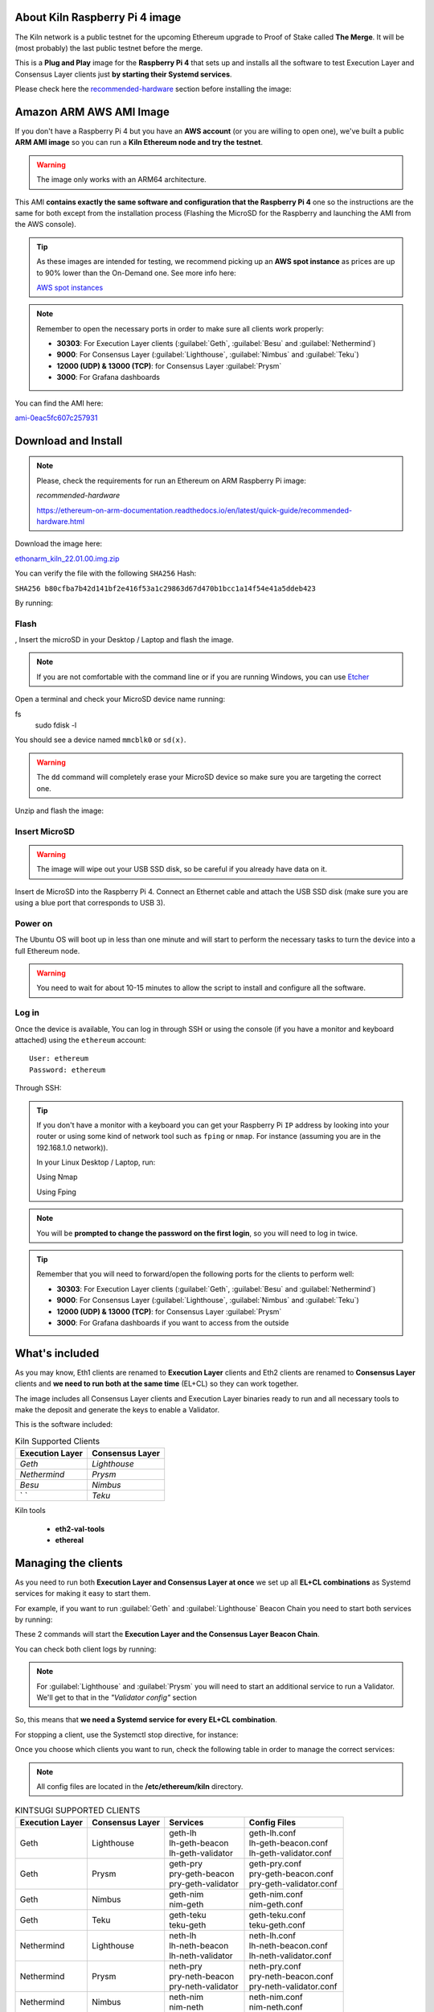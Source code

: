 About Kiln Raspberry Pi 4 image
===============================

The Kiln network is a public testnet for the upcoming Ethereum upgrade 
to Proof of Stake called **The Merge**. It will be (most probably) the last 
public testnet before the merge.

This is a **Plug and Play** image for the **Raspberry Pi 4** that sets up and 
installs all the software to test Execution Layer and Consensus Layer clients 
just **by starting their Systemd services**.

Please check here the `recommended-hardware`_ section before installing the image:

.. _recommended-hardware: https://ethereum-on-arm-documentation.readthedocs.io/en/latest/quick-guide/recommended-hardware.html

Amazon ARM AWS AMI Image
========================

If you don't have a Raspberry Pi 4 but you have an **AWS account** (or you are willing to open one), 
we've built a public **ARM AMI image** so you can run a **Kiln Ethereum node and try the testnet**.

.. warning::
  The image only works with an ARM64 architecture.

This AMI **contains exactly the same software and configuration that the Raspberry Pi 4** one so the 
instructions are the same for both except from the installation process (Flashing the MicroSD for 
the Raspberry and launching the AMI from the AWS console).

.. tip::

  As these images are intended for testing, we recommend picking up an **AWS spot instance** as prices 
  are up to 90% lower than the On-Demand one. See more info here:

  `AWS spot instances`_

.. _AWS spot instances: https://aws.amazon.com/ec2/spot/

.. note::
  Remember to open the necessary ports in order to make sure all clients work properly:

  * **30303**: For Execution Layer clients (:guilabel:`Geth`, :guilabel:`Besu` and :guilabel:`Nethermind`)
  * **9000**: For Consensus Layer (:guilabel:`Lighthouse`, :guilabel:`Nimbus` and :guilabel:`Teku`)
  * **12000 (UDP) & 13000 (TCP)**: for Consensus Layer :guilabel:`Prysm`
  * **3000**: For Grafana dashboards

You can find the AMI here:

`ami-0eac5fc607c257931`_

.. _ami-0eac5fc607c257931: https://eu-west-1.console.aws.amazon.com/ec2/v2/home?region=eu-west-1#ImageDetails:imageId=ami-0eac5fc607c257931

Download and Install
====================

.. note::

  Please, check the requirements for run an Ethereum on ARM Raspberry Pi image:

  `recommended-hardware`

  https://ethereum-on-arm-documentation.readthedocs.io/en/latest/quick-guide/recommended-hardware.html

Download the image here:

ethonarm_kiln_22.01.00.img.zip_

.. _ethonarm_kiln_22.01.00.img.zip: https://www.ethereumonarm.com/downloads/ethonarm_kiln_22.01.00.img

You can verify the file with the following ``SHA256`` Hash:

``SHA256 b80cfba7b42d141bf2e416f53a1c29863d67d470b1bcc1a14f54e41a5ddeb423``

By running:

.. prompt:: bash $

  sha256sum ethonarm_kiln_22.01.00.img.zip

Flash 
-----
,
Insert the microSD in your Desktop / Laptop and flash the image.

.. note::
  If you are not comfortable with the command line or if you are 
  running Windows, you can use Etcher_

.. _Etcher: https://www.balena.io/etcher/

Open a terminal and check your MicroSD device name running:

.. prompt:: bash $
fs 
   sudo fdisk -l

You should see a device named ``mmcblk0`` or ``sd(x)``.

.. warning::
  The ``dd`` command will completely erase your MicroSD device so make sure you are targeting 
  the correct one.

Unzip and flash the image:

.. prompt:: bash $

   unzip ethonarm_kiln_22.01.00.img.zip
   sudo dd bs=1M if=ethonarm_kiln_22.01.00.img of=/dev/mmcblk0 conv=fdatasync status=progress

Insert MicroSD
--------------

.. warning::
  The image will wipe out your USB SSD disk, so be careful if you already have data
  on it.

Insert de MicroSD into the Raspberry Pi 4. Connect an Ethernet cable and attach 
the USB SSD disk (make sure you are using a blue port that corresponds to USB 3).

Power on
--------

The Ubuntu OS will boot up in less than one minute and will start to perform the necessary tasks
to turn the device into a full Ethereum node.

.. warning::

  You need to wait for about 10-15 minutes to allow the script to install and configure all the software.

Log in
------

Once the device is available, You can log in through SSH or using the console (if you have a monitor 
and keyboard attached) using the ``ethereum`` account::

  User: ethereum
  Password: ethereum

Through SSH:

.. prompt:: bash $

  ssh ethereum@your_raspberrypi_IP

.. tip::
  If you don't have a monitor with a keyboard you can get your Raspberry Pi ``IP`` address by looking into your router 
  or using some kind of network tool such as ``fping`` or ``nmap``. For instance (assuming you are in the 192.168.1.0 network)).

  In your Linux Desktop / Laptop, run:

  Using Nmap

  .. prompt:: bash $
  
     sudo apt-get install nmap
     nmap -sP 192.168.1.0/24
  
  Using Fping

  .. prompt:: bash $

     sudo apt-get install fping
     fping -a -g 192.168.1.0/24
  
.. note::
  You will be **prompted to change the password on the first login**, so you will need to log in twice.

.. tip::

  Remember that you will need to forward/open the following ports for the clients to perform well:

  * **30303**: For Execution Layer clients (:guilabel:`Geth`, :guilabel:`Besu` and :guilabel:`Nethermind`)
  * **9000**: For Consensus Layer (:guilabel:`Lighthouse`, :guilabel:`Nimbus` and :guilabel:`Teku`)
  * **12000 (UDP) & 13000 (TCP)**: for Consensus Layer :guilabel:`Prysm`
  * **3000**: For Grafana dashboards if you want to access from the outside

What's included
===============

As you may know, Eth1 clients are renamed to **Execution Layer** clients and 
Eth2 clients are renamed to **Consensus Layer** clients and **we need to run 
both at the same time** (EL+CL) so they can work together.

The image includes all Consensus Layer clients and Execution Layer binaries ready
to run and all necessary tools to make the deposit and generate the keys to enable 
a Validator.

This is the software included:

.. csv-table:: Kiln Supported Clients
   :header: Execution Layer, Consensus Layer

   `Geth`, `Lighthouse`
   `Nethermind`, `Prysm`
   `Besu`,`Nimbus`
   ` `, `Teku`

Kiln tools

    * **eth2-val-tools** 
    * **ethereal** 


Managing the clients
====================

As you need to run both **Execution Layer and Consensus Layer at once** we set up 
all **EL+CL combinations** as Systemd services for making it easy to start them.

For example, if you want to run :guilabel:`Geth` and :guilabel:`Lighthouse` Beacon 
Chain you need to start both services by running:

.. prompt:: bash $

  sudo systemctl start geth-lh 
  sudo systemctl start lh-geth-beacon 

These 2 commands will start the **Execution Layer and the Consensus Layer Beacon Chain**.

You can check both client logs by running:

.. prompt:: bash $
  sudo journalctl geth-lh -f
  sudo journalctl lh-geth-beacon -f

.. note::
  For :guilabel:`Lighthouse` and :guilabel:`Prysm` you will need to start an additional service 
  to run a Validator. We'll get to that in the `"Validator config"` section

So, this means that **we need a Systemd service for every EL+CL combination**.

For stopping a client, use the Systemctl stop directive, for instance:

.. prompt:: bash $

  sudo systemctl stop geth-lh

Once you choose which clients you want to run, check the following table in order 
to manage the correct services:

.. note::
  All config files are located in the **/etc/ethereum/kiln** directory.

.. csv-table:: KINTSUGI SUPPORTED CLIENTS
  :header: Execution Layer, Consensus Layer, Services, Config Files

  Geth, Lighthouse, "| geth-lh
  | lh-geth-beacon
  | lh-geth-validator", "| geth-lh.conf
  | lh-geth-beacon.conf 
  | lh-geth-validator.conf"
  | Geth, Prysm, "| geth-pry
  | pry-geth-beacon
  | pry-geth-validator", "| geth-pry.conf
  | pry-geth-beacon.conf 
  | pry-geth-validator.conf"
  Geth, Nimbus, "| geth-nim
  | nim-geth", "| geth-nim.conf
  | nim-geth.conf"
  Geth, Teku, "| geth-teku
  | teku-geth", "| geth-teku.conf
  | teku-geth.conf"
  Nethermind, Lighthouse, "| neth-lh
  | lh-neth-beacon
  | lh-neth-validator","| neth-lh.conf
  | lh-neth-beacon.conf 
  | lh-neth-validator.conf"
  Nethermind, Prysm, "| neth-pry
  | pry-neth-beacon
  | pry-neth-validator", "| neth-pry.conf
  | pry-neth-beacon.conf 
  | pry-neth-validator.conf"
  Nethermind, Nimbus, "| neth-nim
  | nim-neth", "| neth-nim.conf
  | nim-neth.conf"
  Nethermind, Teku, "| neth-teku
  | teku-neth", "| neth-teku.conf
  | teku-neth.conf"
  Besu, Lighthouse, "| besu-lh
  | lh-besu-beacon
  | lh-besu-validator", "| besu-lh.conf
  | lh-besu-beacon.conf 
  | lh-besu-validator.conf"
  Besu, Prysm, "| besu-pry
  | pry-besu-beacon
  | pry-besu-validator", "| besu-pry.conf
  | pry-besu-beacon.conf 
  | pry-besu-validator.conf"
  Besu, Nimbus, "| besu-nim
  | nim-besu", "| besu-nim.conf
  | nim-besu.conf"
  Besu, Teku, "| besu-teku
  | teku-besu", "| besu-teku.conf
  | teku-besu.conf"
  

.. note::
  :guilabel:`Besu` needs a little set up before starting it:
  Edit the config file (depending on the CL, for example: 
  ``/etc/ethereum/kiln/besu-lh.conf`` and replace the `$COINBASE` 
  variable from the ``--miner-coinbase`` flag with your Metamask address.

Enabling a Validator
====================

First of all, make sure the **Consensus Layer and Execution Layer** are in sync.

Deposit and Keys generation
---------------------------

Get some **Kiln ETH** (fake ETH) from the public faucet, your **ETH address** and your 
**address private key**. Please, check `Remy Roy's`_ guide to do so (only this part).

.. _Remy Roy's: https://github.com/remyroy/ethstaker/blob/main/merge-devnet.md#trying-the-kiln-testnet-and-performing-transactions

Once you have **Metamask** configured and received 32 ETH from the public faucet, run twice the 
following command in order to get your Validator keys and validator Withdrawl mnemonics:

.. prompt:: bash $

  eth2-val-tools mnemonic && echo
  eth2-val-tools mnemonic && echo

Save both mnemonics.

Now, we need to set some ``env`` variables and run the deposit script:

Use your favorite editor (vim, for instance):

.. prompt:: bash $

  sudo vim /etc/ethereum/kiln/secrets.env

Fill the following variables in (inside the quotation marks):

.. prompt:: bash $

  VALIDATORS_MNEMONIC (your first mnemonic)
  WITHDRAWALS_MNEMONIC (your second mnemonic)
  PRYSM_PASSWD (a random password for the Prysm wallet)
  ETH1_FROM_ADDR (your Metamask address from Remy's guide)
  ETH1_FROM_PRIV (your Metamask address private key from Remy's guide)

Save the changes and exit.

Now, we need to run the **`devnet_deposits.sh`** script to make the deposit in the Kiln 
staking contract and generate the keys for the validator:

.. prompt:: bash $

  devnet_deposits.sh

You should see now a message displaying the transaction data and your validator
 public key. All keystore data is in the ``/home/etherem/assigned_data`` directory. 
 Now let's get the secret key generated by the script:

.. prompt:: bash $

  cat /home/ethereum/assigned_data/secrets/<pubkey> && echo

replace the `<pubkey>` with your public key.

**Write down the secret** displayed as you will need it in the next steps.


Validator config
----------------

Let's enable 1 validator. Check the consensus Layer previously chosen as some config 
files and services depend on it (and again, make sure that EL+CL are in sync),

Lighthouse
~~~~~~~~~~

First, you need to write down the **Beacon Chain data directory**. For instance, if you started :guilabel:`Geth` with :guilabel:`Lighthouse`, 
the data directory will be ``/home/ethereum/.lh-geth/kiln/testnet-lh``

Import the validator keys (we will suppose you've been running :guilabel:`Geth`):

.. prompt:: bash $

  lighthouse-ks account validator import --directory=/home/ethereum/assigned_data/keys --datadir=/home/ethereum/.lh-geth/kiln/testnet-lh

Paste the **keystore private password** (the one from /home/ethereum/assigned_data/secrets/<pubkey>)

Now, start the :guilabel:`Lighthouse` validator service (again, the example command asumes :guilabel:`Geth` as EL):

.. prompt:: bash $

  sudo systemctl start lh-geth-validator

Prysm
~~~~~

You will need the :guilabel:`Prysm` password that you previously set in the `secrets.env` file. 
Put this password in the wallet file as follows:

.. prompt:: bash $

  sudo bash -c "echo $PRYSM_PASSWD > /etc/ethereum/kiln/prysm-wallet-password.txt"
  
Replace `$PRYSM_PASSWD` variable for your password.

All set, now run the validator systemd service (for instance, :guilabel:`Nethermind` as EL):

.. prompt:: bash $

  sudo systemctl start pry-neth-validator

Nimbus
~~~~~~

Again, you need to check the **Beacon Chain data directory** (depends on your 
CL+EL clients. For instance, asuming :guilabel:`Besu` as EL, let's import the keys into 
the :guilabel:`Nimbus` account:

.. prompt:: bash $

  nimbus_beacon_node-ks deposits import /home/ethereum/assigned_data/keys --data-dir=/home/ethereum/.nim-besu/kiln/testnet-nim

Paste the keystore private password (the one from `/home/ethereum/assigned_data/secrets/<pubkey>`).

Teku
~~~~

Check the **Beacon Chain data directory**. We need to place some variables in the Teku 
config file. Let's asume :guilabel:`Geth` as EL client.

First, we need to grab the .json and .txt file name located in `/home/ethereum/assigned_data` dir.

.. prompt:: bash $

  ls /home/ethereum/assigned_data/teku-secrets/ | cut -d "." -f 1

Write this down and edit the Teku+Geth config file (with vim, for instance):

.. prompt:: bash $

  sudo vim /etc/ethereum/kiln/teku-geth.conf

And replace `{**teku-key-file**}` and `{**teku-secret-file**}`** placeholders with this value.

Finally, get your Metamask address and replace the `{**your_eth_address**}` placeholder with it.

You should have something like this:

.. prompt:: bash $

  ARGS='--data-path /home/ethereum/.teku-geth/kiln/datadir-teku --network kiln --Xee-endpoint http://localhost:8545 --validator-keys=/home/ethereum/assigned_data/teku-keys/0x811becb8b9bbca53a0fc8fc5b71690e813e9f6defac4b08e2131f1e27b1875d913d4968ce40bb1d66791ce077805944c.json:/home/ethereum/assigned_data/teku-secrets/0x811becb8b9bbca53a0fc8fc5b71690e813e9f6defac4b08e2131f1e27b1875d913d4968ce40bb1d66791ce077805944c.txt --Xvalidators-proposer-default-fee-recipient 0x22898bd71D42aE90AaE78dF2ED8db34F2aE4958c'

All set, start :guilabel:`Teku` (for instance, assuming :guilabel:`Geth` as EL):

.. prompt:: bash $

  systemctl start teku-geth
